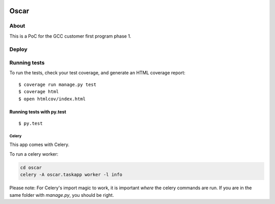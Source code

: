 .. image:: oscar.png

Oscar
==============================

.. image:: https://travis-ci.org/Rawtechio/oscar.svg?branch=master
    :target: https://travis-ci.org/Rawtechio/oscar

.. image:: https://codecov.io/github/Rawtechio/oscar/coverage.svg?branch=master
    :target: https://codecov.io/github/Rawtechio/oscar?branch=master

.. image:: https://requires.io/github/Rawtechio/oscar/requirements.svg?branch=master
     :target: https://requires.io/github/Rawtechio/oscar/requirements/?branch=master
     :alt: Requirements Status

.. image:: https://landscape.io/github/Rawtechio/oscar/master/landscape.svg?style=flat
   :target: https://landscape.io/github/Rawtechio/oscar/master
   :alt: Code Health


About
-----

This is a PoC for the GCC customer first program phase 1.

Deploy
------

.. image:: https://www.herokucdn.com/deploy/button.png
    :target: https://heroku.com/deploy

Running tests
-------------

To run the tests, check your test coverage, and generate an HTML coverage report::

    $ coverage run manage.py test
    $ coverage html
    $ open htmlcov/index.html

Running tests with py.test
~~~~~~~~~~~~~~~~~~~~~~~~~~~

::

  $ py.test

Celery
^^^^^^

This app comes with Celery.

To run a celery worker:

.. code-block:: bash

    cd oscar
    celery -A oscar.taskapp worker -l info

Please note: For Celery's import magic to work, it is important *where* the celery commands are run. If you are in the same folder with *manage.py*, you should be right.